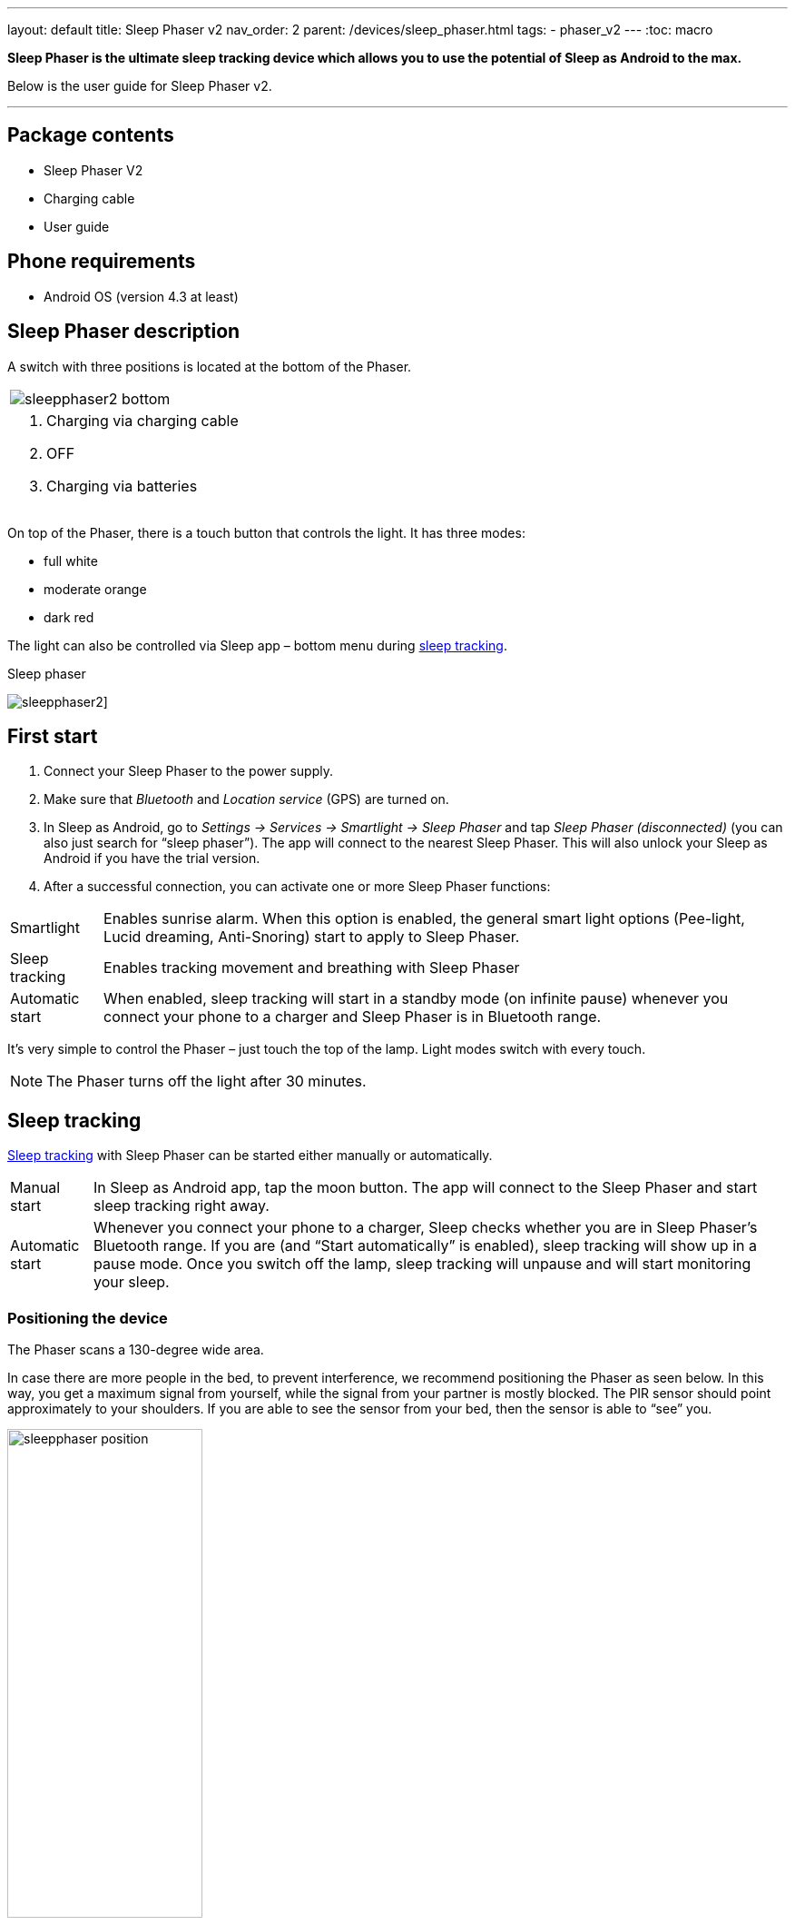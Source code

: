 ---
layout: default
title: Sleep Phaser v2
nav_order: 2
parent: /devices/sleep_phaser.html
tags:
- phaser_v2
---
:toc: macro

*Sleep Phaser is the ultimate sleep tracking device which allows you to use the potential of Sleep as Android to the max.*

Below is the user guide for Sleep Phaser v2.

---
toc::[]
:toclevels: 2

== Package contents
- Sleep Phaser V2
- Charging cable
- User guide

== Phone requirements
- Android OS (version 4.3 at least)

== Sleep Phaser description
A switch with three positions is located at the bottom of the Phaser.

|===

a|image::sleepphaser2_bottom.png[]

a|. Charging via charging cable
. OFF
. Charging via batteries

|===

On top of the Phaser, there is a touch button that controls the light. It has three modes:

- full white
- moderate orange
- dark red

The light can also be controlled via Sleep app – bottom menu during <</sleep/sleep_tracking#,sleep tracking>>.


[[figure-phaser-2]]
.Sleep phaser
image:sleepphaser2.png[]]

== First start
. Connect your Sleep Phaser to the power supply.
. Make sure that _Bluetooth_ and _Location service_ (GPS) are turned on.
. In Sleep as Android, go to _Settings -> Services -> Smartlight -> Sleep Phaser_ and tap _Sleep Phaser (disconnected)_ (you can also just search for “sleep phaser”). The app will connect to the nearest Sleep Phaser. This will also unlock your Sleep as Android if you have the trial version.
. After a successful connection, you can activate one or more Sleep Phaser functions:

[horizontal]
  Smartlight:: Enables sunrise alarm. When this option is enabled, the general smart light options (Pee-light, Lucid dreaming, Anti-Snoring) start to apply to Sleep Phaser.
  Sleep tracking:: Enables tracking movement and breathing with Sleep Phaser
  Automatic start:: When enabled, sleep tracking will start in a standby mode (on infinite pause) whenever you connect your phone to a charger and Sleep Phaser is in Bluetooth range.

It's very simple to control the Phaser – just touch the top of the lamp. Light modes switch with every touch.

NOTE: The Phaser turns off the light after 30 minutes.

// Other functions

// - Long-term analysis of your sleep and data storage
// - The ability to back up data to the cloud
// - Google Fit & Samsung Health Integration
// - Automation with Tasker and IFTTT

== Sleep tracking

<</sleep/sleep_tracking#,Sleep tracking>> with Sleep Phaser can be started either manually or automatically.

[horizontal]
Manual start:: In Sleep as Android app, tap the moon button. The app will connect to the Sleep Phaser and start sleep tracking right away.
Automatic start:: 	Whenever you connect your phone to a charger, Sleep checks whether you are in Sleep Phaser’s Bluetooth range. If you are (and “Start automatically” is enabled), sleep tracking will show up in a pause mode.
Once you switch off the lamp, sleep tracking will unpause and will start monitoring your sleep.

=== Positioning the device
The Phaser scans a 130-degree wide area.

In case there are more people in the bed, to prevent interference, we recommend positioning the Phaser as seen below. In this way, you get a maximum signal from yourself, while the signal from your partner is mostly blocked. The PIR sensor should point approximately to your shoulders. If you are able to see the sensor from your bed, then the sensor is able to “see” you.

image:sleepphaser_position.png[width=50%]

=== Tracking with two Sleep Phasers (Pair tracking)
To track two people in one bed with two Phasers (Dual Phasers):

. enable _Settings -> Sleep tracking -> <</sleep/pair_tracking#,Pair tracking>>_ on both phones
. tap _Settings -> Sleep tracking -> Find partner_ simultaneously on both phones.

Position the Phasers as indicated in the image below.

image:sleepphaser_position_pair.png[width=50%]

Pair tracking cross-checks signals from both Phasers against each other and cleans them out so any signal from your partner is removed from your data.

=== Controlling the light directly
You can control the light from the https://play.google.com/store/apps/details?id=com.hecz.sleepphasercontrol[Sleep Phaser Remote Control].
This app can also alter a few internal settings of the Phaser and do firmware upgrades.

== Advice and warnings
.	To ensure proper function, keep the device clean
.	Be careful when cleaning the device, don’t let moisture get to the diodes. You alone are responsible if you destroy the device cleaning it.
.	Protect the device from fire, water, and extreme temperatures.
.	The Sleep Phaser is not made of any health damaging materials.
.	The device was carefully tested, it cannot hurt you while sleeping.
.	The package of Sleep Phaser is recyclable and must be handled in accordance with local laws. Please, protect our nature.
.	All unrecyclable parts of the Sleep Phaser must be handled in accordance with local laws.
.	Keep the device out of the reach of children.
.	Don’t keep the devices connected if you are not using it.

== Troubleshooting
Things to check before any troubleshooting:

. Make sure to install the latest version of Sleep as Android
. make sure that you have Location – GPS enabled. For some reason, Android needs this enabled to do a successful Bluetooth Low Energy scan.
. make sure that you power the Sleep Phraser with at least 1A charger.
